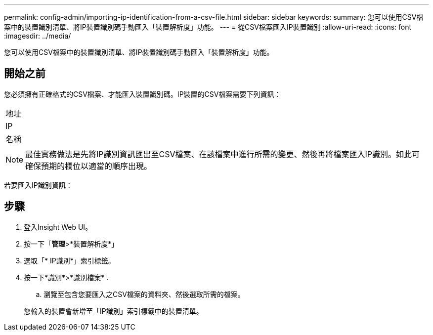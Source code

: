 ---
permalink: config-admin/importing-ip-identification-from-a-csv-file.html 
sidebar: sidebar 
keywords:  
summary: 您可以使用CSV檔案中的裝置識別清單、將IP裝置識別碼手動匯入「裝置解析度」功能。 
---
= 從CSV檔案匯入IP裝置識別
:allow-uri-read: 
:icons: font
:imagesdir: ../media/


[role="lead"]
您可以使用CSV檔案中的裝置識別清單、將IP裝置識別碼手動匯入「裝置解析度」功能。



== 開始之前

您必須擁有正確格式的CSV檔案、才能匯入裝置識別碼。IP裝置的CSV檔案需要下列資訊：

|===


 a| 
地址



 a| 
IP



 a| 
名稱

|===
[NOTE]
====
最佳實務做法是先將IP識別資訊匯出至CSV檔案、在該檔案中進行所需的變更、然後再將檔案匯入IP識別。如此可確保預期的欄位以適當的順序出現。

====
若要匯入IP識別資訊：



== 步驟

. 登入Insight Web UI。
. 按一下「*管理*>*裝置解析度*」
. 選取「* IP識別*」索引標籤。
. 按一下*識別*>*識別檔案*
. 
+
.. 瀏覽至包含您要匯入之CSV檔案的資料夾、然後選取所需的檔案。


+
您輸入的裝置會新增至「IP識別」索引標籤中的裝置清單。


